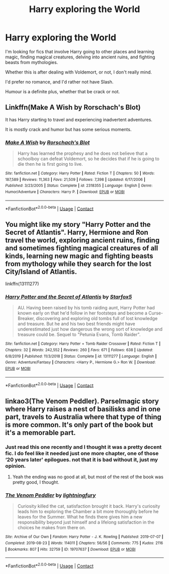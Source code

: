 #+TITLE: Harry exploring the World

* Harry exploring the World
:PROPERTIES:
:Author: Zeniolive
:Score: 14
:DateUnix: 1603213632.0
:DateShort: 2020-Oct-20
:FlairText: Request
:END:
I'm looking for fics that involve Harry going to other places and learning magic, finding magical creatures, delving into ancient ruins, and fighting beasts from mythologies.

Whether this is after dealing with Voldemort, or not, I don't really mind.

I'd prefer no romance, and I'd rather not have Slash.

Humour is a definite plus, whether that be crack or not.


** Linkffn(Make A Wish by Rorschach's Blot)

It has Harry starting to travel and experiencing inadvertent adventures.

It is mostly crack and humor but has some serious moments.
:PROPERTIES:
:Author: nescienceescape
:Score: 5
:DateUnix: 1603263748.0
:DateShort: 2020-Oct-21
:END:

*** [[https://www.fanfiction.net/s/2318355/1/][*/Make A Wish/*]] by [[https://www.fanfiction.net/u/686093/Rorschach-s-Blot][/Rorschach's Blot/]]

#+begin_quote
  Harry has learned the prophesy and he does not believe that a schoolboy can defeat Voldemort, so he decides that if he is going to die then he is first going to live.
#+end_quote

^{/Site/:} ^{fanfiction.net} ^{*|*} ^{/Category/:} ^{Harry} ^{Potter} ^{*|*} ^{/Rated/:} ^{Fiction} ^{T} ^{*|*} ^{/Chapters/:} ^{50} ^{*|*} ^{/Words/:} ^{187,589} ^{*|*} ^{/Reviews/:} ^{11,363} ^{*|*} ^{/Favs/:} ^{21,509} ^{*|*} ^{/Follows/:} ^{7,398} ^{*|*} ^{/Updated/:} ^{6/17/2006} ^{*|*} ^{/Published/:} ^{3/23/2005} ^{*|*} ^{/Status/:} ^{Complete} ^{*|*} ^{/id/:} ^{2318355} ^{*|*} ^{/Language/:} ^{English} ^{*|*} ^{/Genre/:} ^{Humor/Adventure} ^{*|*} ^{/Characters/:} ^{Harry} ^{P.} ^{*|*} ^{/Download/:} ^{[[http://www.ff2ebook.com/old/ffn-bot/index.php?id=2318355&source=ff&filetype=epub][EPUB]]} ^{or} ^{[[http://www.ff2ebook.com/old/ffn-bot/index.php?id=2318355&source=ff&filetype=mobi][MOBI]]}

--------------

*FanfictionBot*^{2.0.0-beta} | [[https://github.com/FanfictionBot/reddit-ffn-bot/wiki/Usage][Usage]] | [[https://www.reddit.com/message/compose?to=tusing][Contact]]
:PROPERTIES:
:Author: FanfictionBot
:Score: 5
:DateUnix: 1603263772.0
:DateShort: 2020-Oct-21
:END:


** You might like my story "Harry Potter and the Secret of Atlantis". Harry, Hermione and Ron travel the world, exploring ancient ruins, finding and sometimes fighting magical creatures of all kinds, learning new magic and fighting beasts from mythology while they search for the lost City/Island of Atlantis.

linkffn(13111277)
:PROPERTIES:
:Author: Starfox5
:Score: 3
:DateUnix: 1603219047.0
:DateShort: 2020-Oct-20
:END:

*** [[https://www.fanfiction.net/s/13111277/1/][*/Harry Potter and the Secret of Atlantis/*]] by [[https://www.fanfiction.net/u/2548648/Starfox5][/Starfox5/]]

#+begin_quote
  AU. Having been raised by his tomb raiding aunt, Harry Potter had known early on that he'd follow in her footsteps and become a Curse-Breaker, discovering and exploring old tombs full of lost knowledge and treasure. But he and his two best friends might have underestimated just how dangerous the wrong sort of knowledge and treasure could be. Sequel to "Petunia Evans, Tomb Raider".
#+end_quote

^{/Site/:} ^{fanfiction.net} ^{*|*} ^{/Category/:} ^{Harry} ^{Potter} ^{+} ^{Tomb} ^{Raider} ^{Crossover} ^{*|*} ^{/Rated/:} ^{Fiction} ^{T} ^{*|*} ^{/Chapters/:} ^{32} ^{*|*} ^{/Words/:} ^{242,552} ^{*|*} ^{/Reviews/:} ^{260} ^{*|*} ^{/Favs/:} ^{671} ^{*|*} ^{/Follows/:} ^{638} ^{*|*} ^{/Updated/:} ^{6/8/2019} ^{*|*} ^{/Published/:} ^{11/3/2018} ^{*|*} ^{/Status/:} ^{Complete} ^{*|*} ^{/id/:} ^{13111277} ^{*|*} ^{/Language/:} ^{English} ^{*|*} ^{/Genre/:} ^{Adventure/Fantasy} ^{*|*} ^{/Characters/:} ^{<Harry} ^{P.,} ^{Hermione} ^{G.>} ^{Ron} ^{W.} ^{*|*} ^{/Download/:} ^{[[http://www.ff2ebook.com/old/ffn-bot/index.php?id=13111277&source=ff&filetype=epub][EPUB]]} ^{or} ^{[[http://www.ff2ebook.com/old/ffn-bot/index.php?id=13111277&source=ff&filetype=mobi][MOBI]]}

--------------

*FanfictionBot*^{2.0.0-beta} | [[https://github.com/FanfictionBot/reddit-ffn-bot/wiki/Usage][Usage]] | [[https://www.reddit.com/message/compose?to=tusing][Contact]]
:PROPERTIES:
:Author: FanfictionBot
:Score: 3
:DateUnix: 1603219064.0
:DateShort: 2020-Oct-20
:END:


** linkao3(The Venom Peddler). Parselmagic story where Harry raises a nest of basilisks and in one part, travels to Australia where that type of thing is more common. It's only part of the book but it's a memorable part.
:PROPERTIES:
:Author: gwa_is_amazing
:Score: 3
:DateUnix: 1603224901.0
:DateShort: 2020-Oct-20
:END:

*** Just read this one recently and I thought it was a pretty decent fic. I do feel like it needed just one more chapter, one of those ‘20 years later' epilogues. not that it is bad without it, just my opinion.
:PROPERTIES:
:Author: Leafyeyes417
:Score: 4
:DateUnix: 1603228172.0
:DateShort: 2020-Oct-21
:END:

**** Yeah the ending was no good at all, but most of the rest of the book was pretty good, I thought.
:PROPERTIES:
:Author: gwa_is_amazing
:Score: 3
:DateUnix: 1603234343.0
:DateShort: 2020-Oct-21
:END:


*** [[https://archiveofourown.org/works/19707637][*/The Venom Peddler/*]] by [[https://www.archiveofourown.org/users/lightningfury/pseuds/lightningfury][/lightningfury/]]

#+begin_quote
  Curiosity killed the cat, satisfaction brought it back. Harry's curiosity leads him to exploring the Chamber a bit more thoroughly before he leaves for the Summer. What he finds there gives him a new responsibility beyond just himself and a lifelong satisfaction in the choices he makes from there on.
#+end_quote

^{/Site/:} ^{Archive} ^{of} ^{Our} ^{Own} ^{*|*} ^{/Fandom/:} ^{Harry} ^{Potter} ^{-} ^{J.} ^{K.} ^{Rowling} ^{*|*} ^{/Published/:} ^{2019-07-07} ^{*|*} ^{/Completed/:} ^{2019-08-23} ^{*|*} ^{/Words/:} ^{114011} ^{*|*} ^{/Chapters/:} ^{56/56} ^{*|*} ^{/Comments/:} ^{775} ^{*|*} ^{/Kudos/:} ^{2116} ^{*|*} ^{/Bookmarks/:} ^{807} ^{*|*} ^{/Hits/:} ^{32759} ^{*|*} ^{/ID/:} ^{19707637} ^{*|*} ^{/Download/:} ^{[[https://archiveofourown.org/downloads/19707637/The%20Venom%20Peddler.epub?updated_at=1597152975][EPUB]]} ^{or} ^{[[https://archiveofourown.org/downloads/19707637/The%20Venom%20Peddler.mobi?updated_at=1597152975][MOBI]]}

--------------

*FanfictionBot*^{2.0.0-beta} | [[https://github.com/FanfictionBot/reddit-ffn-bot/wiki/Usage][Usage]] | [[https://www.reddit.com/message/compose?to=tusing][Contact]]
:PROPERTIES:
:Author: FanfictionBot
:Score: 2
:DateUnix: 1603224924.0
:DateShort: 2020-Oct-20
:END:
